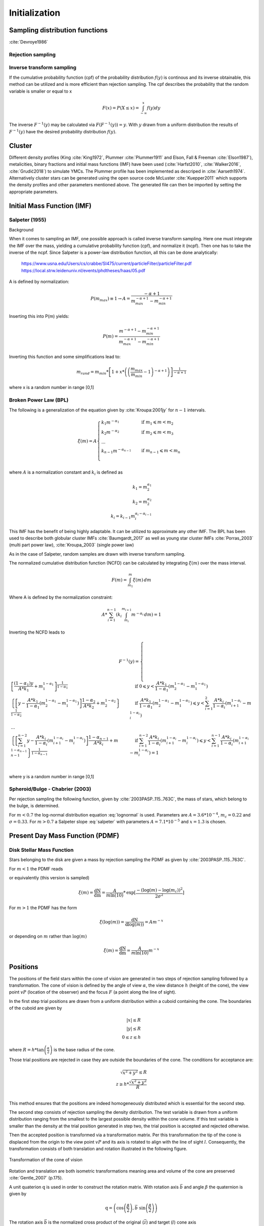 ==============
Initialization
==============

Sampling distribution functions
-------------------------------

:cite:`Devroye1986`

Rejection sampling
^^^^^^^^^^^^^^^^^^

Inverse transform sampling 
^^^^^^^^^^^^^^^^^^^^^^^^^^

If the cumulative probability function (cpf) of the probability distribution :math:`f(y)` is continous and its inverse obtainable, this method can be utilized and is more efficient than rejection sampling.
The cpf describes the probability that the random variable is smaller or equal to x

.. math::
    F(x)=P(X \leq x) = \int_{-\infty }^{x}f(y) dy

The inverse :math:`F^{-1}(y)` may be calculated via :math:`F(F^{-1}(y)) = y`. With :math:`y` drawn from a uniform distribution the results of :math:`F^{-1}(y)` have the desired probability distribution :math:`f(y)`.

Cluster
-------

Different density profiles (King :cite:`King1972`, Plummer :cite:`Plummer1911` and Elson, Fall & Freeman :cite:`Elson1987`), metalicities, binary fractions and initial mass functions (IMF) have been used (:cite:`Harfst2010`, :cite:`Walker2016`, :cite:`Grudić2018`) to simulate YMCs.
The Plummer profile has been implemented as descriped in :cite:`Aarseth1974`. 
Alternatively cluster stars can be generated using the open source code McLuster :cite:`Kuepper2011` which supports the density profiles and other parameters mentioned above. The generated file can then be imported by setting the appropriate parameters.

Initial Mass Function (IMF)
---------------------------

Salpeter (1955)
^^^^^^^^^^^^^^^

.. doxygenfunction:: InitialConditions::initialMassSalpeter

.. plot:: pyplots/initialConditionsMassSalpeter.py

Background

When it comes to sampling an IMF, one possible approach is called inverse transform sampling. Here one must integrate the IMF over the mass, yielding a cumulative probability function (cpf), and normalize it (ncpf).
Then one has to take the inverse of the ncpf. Since Salpeter is a power-law distribution function, all this can be done analytically:

 https://www.usna.edu/Users/cs/crabbe/SI475/current/particleFilter/particleFilter.pdf
 https://local.strw.leidenuniv.nl/events/phdtheses/haas/05.pdf

.. math::
    p(m)=\frac{dN}{dm}=A*m^{-\alpha }
    :label: salpeter

    P(m)=\int_{m_{min}}^{m}A*m^{-\alpha } dm = \frac{A}{-\alpha +1}\left ( m^{-\alpha +1} -m_{min}^{-\alpha +1}\right )

A is defined by normalization:

.. math::
    P({m_{max}})\equiv 1\rightarrow A=\frac{-\alpha +1}{m_{max}^{-\alpha +1} -m_{min}^{-\alpha +1} }

Inserting this into P(m) yields:

.. math::
    P(m)=\frac{m^{-\alpha +1} -m_{min}^{-\alpha +1}}{m_{max}^{-\alpha +1} -m_{min}^{-\alpha +1}}

Inverting this function and some simplifications lead to:

.. math::
    m_{rand} = m_{min}*\left [ 1+x*\left ( \left ( \frac{m_{max}}{m_{min}} -1\right )^{-\alpha +1} \right ) \right ]^{\frac{1}{-\alpha +1}}

where x is a random number in range [0,1]

Broken Power Law (BPL)
^^^^^^^^^^^^^^^^^^^^^^

The following is a generalization of the equation given by :cite:`Kroupa:2001jy` for :math:`n-1` intervals.

.. math::
    \xi(m)=A
    \begin{cases}
        \ k_{1}m^{-\alpha_{1}} &\quad\text{if }m_{1}\leqslant m< m_{2}\\
        \ k_{2}m^{-\alpha_{2}} &\quad\text{if }m_{2}\leqslant m< m_{3}\\
        \ ...  \\
        \ k_{n-1}m^{-\alpha_{n-1}} &\quad\text{if }m_{n-1}\leqslant m< m_{n}\\
    \end{cases}

where :math:`A` is a normalization constant and :math:`k_{i}` is defined as

.. math::
    k_{1} = m_{2}^{\alpha_{1}} \\
    k_{2} = m_{2}^{\alpha_{2}} \\
    k_{i} = k_{i-1}m_{i}^{\alpha_{i}-\alpha_{i-1}}

This IMF has the benefit of being highly adaptable. It can be utilized to approximate any other IMF.
The BPL has been used to describe both globular cluster IMFs :cite:`Baumgardt_2017` as well as young star cluster IMFs :cite:`Porras_2003` (multi part power law), :cite:`Kroupa_2003` (single power law)

As in the case of Salpeter, random samples are drawn with inverse transform sampling.

The normalized cumulative distribution function (NCFD) can be calculated by integrating :math:`\xi(m)` over the mass interval.

.. math::
    F(m)=\int_{m_{1}}^{m}\xi(m)\,dm

Where A is defined by the normalization constraint:

.. math::
    A * \sum_{i=1}^{n-1} \left ( k_{i}\int_{m_{i}}^{m_{i+1}}m^{-\alpha_{i}}\,dm \right ) = 1

Inverting the NCFD leads to

.. math::
    F^{-1}(y)=
     \begin{cases}
       \ \left [ \frac{(1-\alpha_{1})y}{A*k_{1}} +m_{1}^{1-\alpha_{1}}\right ]^{\frac{1}{1-\alpha_{1}}} &\quad\text{if }0\leqslant y< \frac{A*k_{1}}{1-\alpha_{1}}\left ( m_{2}^{1-\alpha_{1}}-m_{1}^{1-\alpha_{1}} \right )\\
       \ \left \{ \left [y-\frac{A*k_{1}}{1-\alpha_{1}}\left ( m_{2}^{1-\alpha_{1}}-m_{1}^{1-\alpha_{1}} \right )\right ]  \frac{1-\alpha_{2}}{A*k_{2}} + m_{2}^{1-\alpha_{2}} \right \}^{\frac{1}{1-\alpha_{2}}} &\quad\text{if }\frac{A*k_{1}}{1-\alpha_{1}}\left ( m_{2}^{1-\alpha_{1}}-m_{1}^{1-\alpha_{1}} \right )\leqslant y< \sum_{i=1}^{2}\frac{A*k_{i}}{1-\alpha_{i}}\left ( m_{i+1}^{1-\alpha_{i}}-m_{i}^{1-\alpha_{i}} \right )\\
       \ ...  \\
       \ \left \{ \left [ \sum_{i=1}^{n-2} y- \frac{A*k_{i}}{1- \alpha_{i}}\left ( m_{i+1}^{1-\alpha_{i}}-m_{i}^{1-\alpha_{i}} \right )\right ]  \frac{1-\alpha_{n-1}}{A*k_{i}} + m_{n-1}^{1-\alpha_{n-1}} \right \}^{\frac{1}{1-\alpha_{n-1}}} &\quad\text{if }\sum_{i=1}^{n-2}\frac{A*k_{i}}{1-\alpha_{i}}\left ( m_{i+1}^{1-\alpha_{i}}-m_{i}^{1-\alpha_{i}} \right )\leqslant y< \sum_{i=1}^{n-1}\frac{A*k_{i}}{1-\alpha_{i}}\left ( m_{i+1}^{1-\alpha_{i}}-m_{i}^{1-\alpha_{i}} \right )=1\\
     \end{cases}

where y is a random number in range [0,1]

.. doxygenfunction:: InitialConditions::brokenPowerLaw

Spheroid/Bulge - Chabrier (2003)
^^^^^^^^^^^^^^^^^^^^^^^^^^^^^^^^

.. doxygenfunction:: InitialConditions::bulgeIMF

.. plot:: pyplots/initialConditionsMassBulge.py

Per rejection sampling the following function, given by :cite:`2003PASP..115..763C`, the mass of stars, which belong to the bulge, is determined.

For :math:`m<0.7` the log-normal distribution equation :eq:`lognormal` is used. Parameters are :math:`A=3.6*10^{-4}`, :math:`m_{c}=0.22` and :math:`\sigma=0.33`.
For :math:`m>0.7` a Salpeter slope :eq:`salpeter` with parameters :math:`A=7.1*10^{-5}` and :math:`x=1.3` is chosen.


Present Day Mass Function (PDMF)
--------------------------------

.. Bulge: (m>1) http://adsabs.harvard.edu/full/1999A%26A...348..457M (m<1) https://hubblesite.org/uploads/science_paper/file_attachment/200/pdf.pdf

Disk Stellar Mass Function
^^^^^^^^^^^^^^^^^^^^^^^^^^

.. doxygenfunction:: InitialConditions::diskIMF

.. plot:: pyplots/initialConditionsMassDisk.py

Stars belonging to the disk are given a mass by rejection sampling the PDMF as given by :cite:`2003PASP..115..763C`.

For :math:`m<1` the PDMF reads

.. math::
    \xi\left(\mathrm{log}(m)\right) = \frac{\mathrm{dN}}{\mathrm{dlog}(m))} = A*\mathrm{exp}[ \frac{-( \mathrm{log}(m) -\mathrm{log}( m_{c} ))^{2} }{2 \sigma^{2}}]
    :label: lognormal

or equivalently (this version is sampled)

.. math::
    \xi\left(m\right) = \frac{\mathrm{dN}}{\mathrm{dm}} = \frac{A}{m\mathrm{ln}(10)}*\mathrm{exp}[ \frac{-( \mathrm{log}(m) -\mathrm{log}( m_{c} ))^{2} }{2 \sigma^{2}}]

For :math:`m>1` the PDMF has the form

.. math::
    \xi\left(\mathrm{log}(m)\right) = \frac{\mathrm{dN}}{\mathrm{dlog}(m))} = A m^{-x}

or depending on :math:`m` rather than :math:`\mathrm{log}(m)`

.. math::
    \xi\left(m\right) = \frac{\mathrm{dN}}{\mathrm{dm}} = \frac{A}{m\mathrm{ln}(10)} m^{-x}


Positions
---------

The positions of the field stars within the cone of vision are generated in two steps of rejection sampling followed by a transformation.
The cone of vision is defined by the angle of view :math:`\alpha`, the view distance :math:`h` (height of the cone), the view point :math:`vP` (location of the observer) and the focus :math:`F` (a point along the line of sight).

In the first step trial positions are drawn from a uniform distribution within a cuboid containing the cone.
The boundaries of the cuboid are given by

.. math::
    |x|\leq R \\
    |y|\leq R \\
    0\leq z\leq h

where :math:`R=h*\textup{tan}\left ( \frac{\alpha}{2} \right )` is the base radius of the cone.

Those trial positions are rejected in case they are outside the boundaries of the cone.
The conditions for acceptance are:

.. math::
    \sqrt{x^{2}+y^{2}}\leq R \\
    z\geq h*\frac{\sqrt{x^{2}+y^{2}}}{R} \\

This method ensures that the positions are indeed homogeneously distributed which is essential for the second step.

The second step consists of rejection sampling the density distribution.
The test variable is drawn from a uniform distribution ranging from the smallest to the largest possible density within the cone volume.
If this test variable is smaller than the density at the trial position generated in step two, the trial position is accepted and rejected otherwise.

Then the accepted position is transformed via a transformation matrix.
Per this transformation the tip of the cone is displaced from the origin to the view point :math:`vP` and its axis is rotated to align with the line of sight :math:`l`.
Consequently, the transformation consists of both translation and rotation illustrated in the following figure.

.. figure:: Images/cone/cone.svg
    :align: center

    Transformation of the cone of vision

Rotation and translation are both isometric transformations meaning area and volume of the cone are preserved :cite:`Gentle_2007` (p.175).

A unit quaterion :math:`\textbf{q}` is used in order to construct the rotation matrix. With rotation axis :math:`\vec{b}` and angle :math:`\beta` the quaternion is given by

.. math::
    \textbf{q} = \left ( \textup{cos}\left (\frac{\beta}{2}\right ), \vec{b}\textup{ sin}\left ( \frac{\beta}{2} \right )\right )

The rotation axis :math:`\vec{b}` is the normalized cross product of the original (:math:`\vec{z}`) and target (:math:`l`) cone axis

.. math::
    \vec{b}=\frac{\vec{z}\times\vec{l}}{\left \| \vec{z}\times\vec{l} \right \|}

The angle :math:`\beta` between the vectors of interest can be calculated as follows

.. math::
    \beta
    =\textup{atan2}\left ( \textup{tan}\left ( \beta \right ) \right )
    =\textup{atan2}\left ( \frac{\textup{sin}\left ( \beta \right )}{\textup{cos}\left ( \beta \right )} \right )
    =\textup{atan2}\left ( \frac{\left \| \vec{z}\times\vec{l} \right \|}{\vec{z}\cdot \vec{l}} \right )

Next, quarterion is converted to the rotation matrix :cite:`Lee_1991`. Using the homogeneous notation :cite:`Vince_2006` (p. 57) the matrix becomes:

.. math::
    \mathbf{R}=\begin{bmatrix}
    q_{1}^{2}+q_{2}^{2}-q_{3}^{2}-q_{4}^{2} & -2q_{1}q_{4}+2q_{2}q_{3} & 2q_{1}q_{3}+2q_{2}q_{4} & 0\\
    2q_{1}q_{4}+2q_{2}q_{3} & q_{1}^{2}-q_{2}^{2}+q_{3}^{2}-q_{4}^{2} & -2q_{1}q_{2}+2q_{3}q_{4} & 0\\
    -2q_{1}q_{3}+2q_{2}q_{4} & 2q_{1}q_{2}+2q_{3}q_{4} & q_{1}^{2}-q_{2}^{2}-q_{3}^{2}+q_{4}^{2} & 0\\
    0  & 0 & 0 & 1
    \end{bmatrix}

The translation matrix for the translation vector :math:`\vec{t}` reads :cite:`Vince_2006` (p. 66):

.. math::
    \mathbf{T_{translation}}=\begin{bmatrix}
    1 & 0 & 0 & t_{x}\\
    0 & 1 & 0 & t_{y}\\
    0 & 0 & 1 & t_{z}\\
    0  & 0 & 0 & 1
    \end{bmatrix}

The transformation matrix :math:`\mathbf{T}` is the product of :math:`\mathbf{R}` and :math:`\mathbf{T_{translation}}`

.. math::
    \mathbf{T}=\begin{bmatrix}
    q_{1}^{2}+q_{2}^{2}-q_{3}^{2}-q_{4}^{2} & -2q_{1}q_{4}+2q_{2}q_{3} & 2q_{1}q_{3}+2q_{2}q_{4} & t_{x}\\
    2q_{1}q_{4}+2q_{2}q_{3} & q_{1}^{2}-q_{2}^{2}+q_{3}^{2}-q_{4}^{2} & -2q_{1}q_{2}+2q_{3}q_{4} & t_{y}\\
    -2q_{1}q_{3}+2q_{2}q_{4} & 2q_{1}q_{2}+2q_{3}q_{4} & q_{1}^{2}-q_{2}^{2}-q_{3}^{2}+q_{4}^{2} & t_{z}\\
    0  & 0 & 0 & 1
    \end{bmatrix}

.. doxygenfunction:: InitialConditions::sampleDiskPositions(std::vector<Star*> stars, Vec3D coneBoundaryMin, Vec3D coneBoundaryMax, double coneR, double distance, Matrix *transformationMatrix)

.. doxygenfunction:: InitialConditions::sampleBulgePositions(std::vector<Star*> stars, Vec3D coneBoundaryMin, Vec3D coneBoundaryMax, double coneR, double distance, Matrix *transformationMatrix)

.. plot:: pyplots/potentialPositions.py

Velocities
----------

Particle Kinematics in Cylindrical Coordinates
^^^^^^^^^^^^^^^^^^^^^^^^^^^^^^^^^^^^^^^^^^^^^^

In terms of cartesian unit vectors, cylindrical unit vectors are given by

.. math::
    \hat{e}_R = \hat{e}_x\cos(\phi) + \hat{e}_y\sin(\phi) \\
    \hat{e}_\phi = -\hat{e}_x\sin(\phi) + \hat{e}_y\cos(\phi)\\
    \hat{e}_z = \hat{e}_z

Since :math:`\hat{e}_R` depends on :math:`\phi`, position vectors have the form

.. math::
    \vec{q} = R\hat{e}_R+z\hat{e}_z

derivation by time gives the velocity

.. math::
    \vec{v} = \dot{R}\hat{e}_R+R\dot{\phi}\hat{e}_\phi+\dot{z}\hat{e}_z

Lagrangian with axisymmetric potential
**************************************

Using (?) the Lagrangian reads

.. math::
    L =\frac{m}{2}\left( \dot{R}^2+R^2\dot{\phi}^2+\dot{z}^2 \right)+\Phi\left(R,z\right)

and using the Euler–Lagrange equation gives the conjugate momenta

.. math::
    p_{R} = \frac{\partial L}{\partial \dot{R}} = m\dot{R} = mv_R\\
    p_{\phi} = \frac{\partial L}{\partial \dot{\phi}} = mR^2\dot{\phi} =mRv_\phi\\
    p_{z} = \frac{\partial L}{\partial \dot{z}} = m\dot{z} =mv_z\\

Hamiltonian with axisymmetric potential
***************************************

Using the momenta in cylindrical coordinates (?) the Hamiltonian with an axisymmetric potential reads (:cite:`Binney_2011` p. 278)

.. math::
    H = \frac{1}{2m}\left( p_{R}^2+\frac{p_\phi^2}{R^2}+p_z^2 \right)+\Phi\left(R,z\right)

using Hamilton's equations gives

.. math::
    \dot{p}_{R} = -\frac{\partial H}{\partial R} = \frac{p_\phi^2}{R^3}-\frac{\partial \Phi }{\partial R} \\
    \dot{p}_{\phi} = -\frac{\partial H}{\partial \phi} = -\frac{\partial \Phi }{\partial \phi} = 0 \\
    \dot{p}_{z} = -\frac{\partial H}{\partial z} = -\frac{\partial \Phi }{\partial z}

Since :math:`\vec{L} = \vec{p} \times \vec{\dot{p}}` and thus :math:`L_z = R^2\dot{\phi}`, the second equation above signifies that, in the case of an axisymmetric potential,
the z component of the angular momentum is conserved.

The phase space distribution function (DF)
^^^^^^^^^^^^^^^^^^^^^^^^^^^^^^^^^^^^^^^^^^

A galaxy can be viewed as a number of stars in phase space.
The phase space is a six dimensional space spanned by position :math:`\vec{q}` and momentum :math:`\vec{p}`.
One point in phase space can therefor be described by a six dimensional vector :math:`\vec{w}=(\vec{q},\vec{p})`,
the state of a whole galaxy as a DF :math:`f(\vec{q},\vec{p},t)`.
:math:`f(\vec{q},\vec{p},t)d^3\vec{q}d^3\vec{p}` is the probability that some specific star is inside the 6D cuboid defined by :math:`d^3\vec{q}d^3\vec{p}` at time :math:`t`.

The conservation of probability in phase space is, similarly to the continuity equation in fluid dynamics, given by

.. math::
    \frac{\partial f }{\partial t} + \sum_{i=1}^{6} \frac{\partial}{\partial w_i}(f\dot{w}_i) = 0

with :math:`\dot{\vec{w}} = (\dot{\vec{q}},\dot{\vec{p}})`.

The right summand can be changed as follows, using Hamilton equations (?)

.. math::
    \sum_{i=1}^{6} \frac{\partial}{\partial w_i}(f\dot{w}_i)
    = \sum_{i=1}^{3} \left ( \frac{\partial}{\partial q_i}\left(f \dot{q}_i\right) + \frac{\partial}{\partial p_i}\left(f\dot{p}_i\right) \right ) \\
    = \sum_{i=1}^{3} \left ( \frac{\partial}{\partial q_i}\left(f \frac{\partial H}{\partial p_i}\right) - \frac{\partial}{\partial p_i}\left(f \frac{\partial H}{\partial q_i} \right) \right) \\
    = \sum_{i=1}^{3} \left (
    \frac{\partial f}{\partial q_i} \frac{\partial H}{\partial p_i}
    + f  \frac{\partial^2 H}{\partial q_i \partial p_i}
    - \frac{\partial f}{\partial p_i}  \frac{\partial H}{\partial q_i}
    - f \frac{\partial ^2 H}{\partial p_i \partial q_i} \right)  \\
    = \sum_{i=1}^{3} \left (
    \frac{\partial f}{\partial q_i} \frac{\partial H}{\partial p_i}
    - \frac{\partial f}{\partial p_i}  \frac{\partial H}{\partial q_i} \right)

And therefor

.. math::
    \frac{\partial f }{\partial t} + \sum_{i=1}^{3} \left (
    \frac{\partial f}{\partial q_i} \frac{\partial H}{\partial p_i}
    - \frac{\partial f}{\partial p_i}  \frac{\partial H}{\partial q_i} \right) = 0

which is the collisionless Boltzmann Equation (CBE).

The zeroth moment of the DF is the number density:

.. math::
    \nu(\vec{x}) \equiv \int f(\vec{x},\vec{v})d^3\vec{v}

Mean velocities are given by the first moment:

.. math::
    \overline{v_i}(\vec{x}) \equiv \frac{1}{\nu(\vec{x})}\int v_i f(\vec{x},\vec{v})d^3\vec{v}

Todo: Continue here (showing = 0 for 2/3 directions)

Jeans equations
^^^^^^^^^^^^^^^

Using Einstein notation for :math:`i=1,2,3` the collisionless Boltzmann Equation (?) is given by (:cite:`Binney_2011` p. 277):

.. math::
    \frac{\partial f}{\partial t} + \frac{\partial f}{\partial q_i}\frac{\partial H}{\partial p_i} - \frac{\partial f}{\partial p_i}\frac{\partial H}{\partial q_i} = 0

Since the galactic potential (?) is axisymmetric, it is convenient to express this equation in cylindrical coordinates.

.. math::
    \frac{\partial f}{\partial t}
    + p_R\frac{\partial f}{\partial R}
    + \frac{p_\phi}{R^2}\frac{\partial f}{\partial \phi}
    + p_z\frac{\partial f}{\partial z}
    - \left(\frac{\partial \Phi}{\partial R}-\frac{p_\phi^2}{R^3}\right)\frac{\partial f}{\partial p_R}
    - \frac{\partial \Phi}{\partial \phi}\frac{\partial f}{\partial p_\phi}
    - \frac{\partial \Phi}{\partial z}\frac{\partial f}{\partial p_z} = 0

It is assumed that the galaxy is statistically in a steady state (:cite:`Binney_2013`) ie :math:`\frac{\partial f}{\partial t}=0`.
Due to this assumption and taking (?) into account (?) simplifies to

.. math::
    p_R\frac{\partial f}{\partial R}
    + \frac{p_\phi}{R^2}\frac{\partial f}{\partial \phi}
    + p_z\frac{\partial f}{\partial z}
    - \left(\frac{\partial \Phi}{\partial R}-\frac{p_\phi^2}{R^3}\right)\frac{\partial f}{\partial p_R}
    - \frac{\partial \Phi}{\partial z}\frac{\partial f}{\partial p_z} = 0

Multiplying equation (?) by :math:`p_R` and integrating over all momenta leads to (todo: derive?)

.. math::
    \frac{\partial \nu \overline{v_R^2}}{\partial R}+\frac{\partial \nu \overline{v_Rv_z}}{\partial z} +
    \nu \left ( \frac{\overline{v_R^2}-\overline{v_\phi^2}}{R} + \frac{\partial\Phi}{\partial R}\right ) = 0


The Epicyclic Approximation
^^^^^^^^^^^^^^^^^^^^^^^^^^^

Individual stars in the disk are on nearly circular orbits.
Such orbits can be approximated by circular orbits with additional retrograde elliptical orbits around the guiding center.

The derivation of this approximation starts with Hamilton's equations for an axisymmetric potential.

Rearranging equation (?) and using the constant :math:`L_z` gives

.. math::
    H = \frac{1}{2m}\left( p_{R}^2+p_z^2 \right)+\frac{mL_z^2}{2R^2}+\Phi\left(R,z\right)

With the effective potential given by

.. math::
    \Phi_{\textup{eff}}\left(R,z\right) = \frac{mL_z^2}{2R^2}+\Phi\left(R,z\right)

leads to

.. math::
    H_{\textup{eff}} = \frac{1}{2m}\left( p_{R}^2+p_z^2 \right)+\Phi_{\textup{eff}}\left(R,z\right)

Here :math:`\frac{1}{2m}\left( p_{R}^2+p_z^2 \right)` is the kinetic energy in the :math:`\left( R,z \right)` plane or meridional plane.
The angular momentum term in the effective potential is not a real potential energy even though sometimes called centrifugal potential.
It really is the angular kinetic energy. The given definition of :math:`\Phi_{\textup{eff}}` is only valid because :math:`L_z` is conserved.

with this (?) and (?) can be written as

.. math::
    \dot{p}_{R} = -\frac{\partial \Phi_{\textup{eff}} }{\partial R} \\
    \dot{p}_{z} = -\frac{\partial \Phi_{\textup{eff}} }{\partial z}

These equations describe harmonic oscillations in the effective potential.
The minimum of effective potential is the minimum of the real potential energy, together with a contribution from the angular kinetic energy.

.. math::
    \frac{\partial \Phi_{\textup{eff}} }{\partial R} = \frac{\partial \Phi }{\partial R} - \frac{mL_z^2}{2R^3} =0 \\
    \frac{\partial \Phi_{\textup{eff}} }{\partial z} = 0

The first condition states that the attractive force (:math:`-\frac{\partial \Phi_{\textup{eff}} }{\partial R}`) has to balance the “centrifugal force”.
This is the condition for circular orbits with angular momentum :math:`L_z`.
The second condition is clearly satisfied in the equatorial plane (:math:`z=0`).
The coordinates of this guiding center are defined as :math:`(R_g,\phi_g,z_g)`.

In preparation for a Taylor series expansion about the guiding center :math:`x` is defined as

.. math::
    x \equiv R - R_g

If :math:`R = R_g` then :math:`x=0` and therefor the guiding center is at :math:`(x,z) = (0,0)`.

.. math::
    \Phi_{\textup{eff}} = \Phi_{\textup{eff}}(R_g,0) +
    \frac{\partial \Phi_{\textup{eff}} }{\partial R}\bigg|_{(R_g,0)}x +
    \frac{\partial \Phi_{\textup{eff}} }{\partial z}\bigg|_{(R_g,0)}z +
    \frac{1}{2}\frac{\partial^2 \Phi_{\textup{eff}} }{\partial R^2}\bigg|_{(R_g,0)}x^2 +
    \frac{1}{2}\frac{\partial^2 \Phi_{\textup{eff}} }{\partial z^2}\bigg|_{(R_g,0)}z^2 +
    \frac{1}{2}\frac{\partial^2 \Phi_{\textup{eff}} }{\partial x\partial z}\bigg|_{(R_g,0)}xz +
    \mathcal{O}(xz^2)

The first order terms are zero (since :math:`\Phi_{\textup{eff}}` is minimized at the guiding center) and so is the :math:`xz`, the later due to symmetric about :math:`z=0`.

In the epicyclic approximation :math:`\mathcal{O}(xz^2)` and higher order terms are neglected.

With this approximation (?) and (?) become

.. math::
    \dot{p}_{x} = -\frac{\partial \Phi_{\textup{eff}} }{\partial x} \approx
    -\frac{\partial^2 \Phi_{\textup{eff}} }{\partial R^2}\bigg|_{(R_g,0)}x \equiv
    -\kappa^2x   \\
    \dot{p}_{z} = -\frac{\partial \Phi_{\textup{eff}} }{\partial z} \approx
    -\frac{\partial^2 \Phi_{\textup{eff}} }{\partial z^2}\bigg|_{(R_g,0)}z \equiv
    -\nu^2z   \\

where the epicyclic frequency :math:`\kappa` is the frequency of small radial and the vertical frequency :math:`\nu` the frequency of small vertical oscillations.

with potential :math:`\Phi\left(R,z\right)` (?) can be written as

.. math::
    \kappa^2 = \frac{\partial^2\Phi}{\partial R^2}\bigg|_{(R_g,0)} + \frac{3L_z}{R_g^4}

The circular angular frequency (see eq. (?) with :math:`\Omega = \dot{\phi}`) is given by

.. math::
    \Omega^2 = \frac{1}{R} \frac{\partial \Phi }{\partial R}\bigg|_{(R_g,0)} = \frac{L_z^2}{R^4}

The derivative of (?) leads to

.. math::
    \frac{\partial^2\Phi}{\partial R^2} = \Omega^2 + R \frac{d\Omega^2}{dR}

Inserting equation (?) and (?) into (?) yields

.. math::
    \kappa^2(R_g) = \left ( R\frac{d\Omega^2}{dR} + 4\Omega^2 \right )\bigg|_{R=R_g}

The variance is generally given as the mean of squares minus the square of means.
In the epicyclic approximation the mean velocity in :math:`R` and :math:`z` is zero and therefor

.. math::
    \sigma_{v_{\phi}}^2 = \overline{v_\phi^2} - \overline{v_\phi}^2 \\
    \sigma_{v_{R}}^2 = \overline{v_R^2} \\
    \sigma_{v_{z}}^2 = \overline{v_z^2}

Disk
^^^^

The velocity distribution of stars in the milky way disk is approximated with the help of Jeans equations as well as relations and constraints based on observations.

For a flat rotation curve the radial velocity dispersion exponentially decreases with increasing radius :cite:`Kruit_1981` (p. 114)

.. math::
    \sigma_{v_{R}} \propto e^{-\frac{R}{h}}

where :math:`h` in the case of the Miyamoto Nagai potential is the radial scale length :math:`a`.

Relation (...) still requires a constant factor :math:`k`, which can be determined by means of the Toomre parameter :math:`Q` at some distance :math:`R_{ref}`

:math:`Q` is the ratio between the actual and minimum velocity dispersion :math:`\sigma_{v_{R,min}}` :cite:`Toomre_1964` (p. 1234)

.. math::
    \sigma_{v_{R,min}} = \frac{3.36G\Sigma}{\kappa} \\
    Q \equiv \frac{\sigma_{v_{R}}}{\sigma_{v_{R,min}}} = \frac{\kappa \sigma_{v_{R}}}{3.36G\Sigma }

where :math:`\kappa` denotes the epicyclic frequency (eq. (?)).

In the solar neighborhood :math:`Q_{\ast} = 2.7 \pm 0.4` and :math:`\sigma_{v_{R}} = (38 \pm 2) \left [ \frac{km}{s} \right ]` :cite:`Binney_2011` (p. 497)

The constant :math:`k` can therefor be approximated via

.. math::
    k \cong Q \sigma_{v_{R,min}}e^{\frac{R}{h}}

Under the approximation of isothermal sheets (introduced in :cite:`Kruit_1981`), the vertical velocity dispersion only depends on the surface density :cite:`Kruit_1988`

.. math::
    \sigma_{v_{z}} = \pi G \Sigma \left ( R \right )z_{0}

with :math:`z_{0}` being the vertical scale length :math:`b` when using the Miyamoto Nagai potential.

The first moments of the collisionless Boltzmann equation (CBE) for cylindrically symmetric systems are given by

Combining the equation for the circular velocity (?) and the first moment equation of the CBE for :math:`v_R` and multiplication by :math:`\frac{R}{\nu}` results in

.. math::
    \frac{R}{\nu} \frac{\partial \nu \overline{v_R^2}}{\partial R}
    + \frac{R}{\nu} \frac{\partial \nu \overline{v_Rv_z}}{\partial z}
    + \overline{v_R^2}-\overline{v_\phi^2} + v_c^2 = 0

For a razor thin disc the spatial density :math:`\nu` can be replaced with the surface density :math:`\Sigma` (:cite:`Hernquist_1993`),
which does not depend on :math:`z`. With this and by using relations (?), (?) simplifies to

.. math::
    \frac{R}{\Sigma} \frac{\partial \nu \sigma_{v_{R}}^2}{\partial R}
    + R \frac{\partial \overline{v_Rv_z}}{\partial z}
    + \sigma_{v_{R}}^2 -\sigma_{v_{\phi}}^2  - \overline{v_\phi}^2 + v_c^2 = 0

In the epicyclic approximation, azimuthal and radial dispersion have the following relation (:cite:`Binney_2011` p. 170)

.. math::
    \frac{\sigma_{v_{\phi}}^2}{\sigma_{v_{R}}^2} = \frac{\kappa^2}{4\Omega^2}

With this relation (?) can be written as

.. math::
    \frac{R}{\Sigma} \frac{\partial  \left ( \Sigma \sigma_{v_{R}}^2 \right ) }{\partial R}
    + R \frac{\partial \overline{v_Rv_z}}{\partial z}
    + \sigma_{v_{R}}^2
    - \sigma_{v_{R}}^2 \frac{\kappa^2}{4\Omega^2}
    - \overline{v_\phi}^2 + v_c^2 = 0

rearrangements lead to

.. math::
    \overline{v_\phi}^2 - v_c^2 = \sigma_{v_{R}}^2
    \left (
    1 - \frac{\kappa^2}{4\Omega^2} +
    \frac{R}{\Sigma \sigma_{v_{R}}^2 } \frac{\partial \left ( \Sigma \sigma_{v_{R}}^2 \right ) }{\partial R}
    + \frac{R}{\sigma_{v_{R}}^2} \frac{\partial \overline{v_Rv_z}}{\partial z}
    \right )

Due to the exponential dependency of the surface mass density (:cite:`Binney_2011` p. 325)
and the radial dispersion :math:`\sigma_{v_{R}}` (?) on :math:`R`, the derivation after :math:`R` summand can be solved as follows

.. math::
    \frac{R}{\Sigma \sigma_{v_{R}}^2 } \frac{\partial \left ( \Sigma \sigma_{v_{R}}^2 \right ) }{\partial R} =
    \frac{1}{\Sigma \sigma_{v_{R}}^2 } \frac{\partial R }{\partial \ln(R)}\frac{\partial \left ( \Sigma \sigma_{v_{R}}^2 \right ) }{\partial R} =
    \frac{1}{\Sigma \sigma_{v_{R}}^2 } \frac{\partial \left ( \Sigma \sigma_{v_{R}}^2 \right ) }{\partial \ln(R)} =
    \frac{1}{\Sigma \sigma_{v_{R}}^2 }
    \left ( - \frac{R\Sigma\sigma_{v_{R}}^2}{a}
    - \frac{R\sigma_{v_{R}}^2\Sigma}{a}
    \right ) = - 2 \frac{R}{a}

With this and under the assumption that the retrograde elliptical orbit is aligned with the coordinate axes (?) becomes

.. math::
    \overline{v_\phi}^2 - v_c^2 = \sigma_{v_{R}}^2
    \left (1 - \frac{\kappa^2}{4\Omega^2} -\frac{R}{a } \right )

The velocity components can be sampled from Gaussian distributions. Dispersions are obtained by first evaluating the epicyclic frequency (?) and the surface mass density (?),
followed by the radial velocity dispersion (?) with constant factor (?), the vertical (?) and the azimuthal velocity dispersion (?).
As noted before, the mean velocity in :math:`R` and :math:`z` is zero. For :math:`\phi` the mean velocity is calculated from (?), where the circular velocity :math`v_c` is given by (?).


Bulge
^^^^^

For spherically symmetric distribution functions, such as, with the present approximation, the bulge, the spherically symmetric Jeans equation can be used :cite:`Yurin_2014`

.. math::
    \frac{\partial (\rho \sigma_r^2)}{\partial r} + 2\frac{\beta\sigma_r^2}{r} + \rho\frac{\partial \Phi}{\partial r} = 0

were :math:`\beta` is an indicator for anisotropy in radial and tangential direction.

.. math::
    \beta = 1 - \frac{\sigma^2_\phi}{\sigma^2_r}

If the distribution is isotropic, as assumed here, :math:`\beta=0` and (?) simplifies to

.. math::
    \frac{\partial (\rho \sigma_r^2)}{\partial r} +  \rho\frac{\partial \Phi}{\partial r} = 0

and the radial dispersion can be calculated by integration

.. math::
    \sigma_r^2 = \frac{1}{\rho}\int_{r}^{\infty}\rho \frac{\partial \Phi}{\partial r}\textup{dr}

However, :math:`\Phi` is the composite potential consisting of bulge, disc and halo and therefor not spherically symmetric. As suggested in :cite:`Hernquist_1993` contribution by the disc to the bulge dispersion may be accounted for by spherically averaging the disc potential.
This is achieved by expressing cylinder in spherical coordinates and integrating over the relevant angle

.. math::
    \sigma_{r,disk}^2 = \frac{1}{\rho}\int_{r}^{\infty}
    \frac{\rho }{2\pi}  \int_0^{2\pi} \frac{\partial \Phi\left ( r\sin(\theta ),r\cos(\theta ) \right )}{\partial r} \textup{d}\theta \textup{dr} \\

As neither of these integrals have a analytical solution this calculation is computation intensive.
Therefor a lookup table has been implemented in witch discrete :math:`r` and corresponding bulge dispersion are stored.

.. figure:: Images/velocityDispersionBulge.svg
    :align: center

    Velocity dispersion of bulge stars

In the figure above results are compared with observations (:cite:`Kunder_2012`). These results were generated using a view distance of 7.5kpc.
The other parameters are given in table (?). The radial velocity dispersion heavily depends on the scale parameter of the bulge potential.
With the current choice, the dispersion at small :math:`r` is lower than realistic. This issue could be solved by adding an additional potential with smaller scale radius.
A multi component bulge model is for instance suggested by :cite:`Robin_2012`.

.. bibliography:: bibtex.bib
